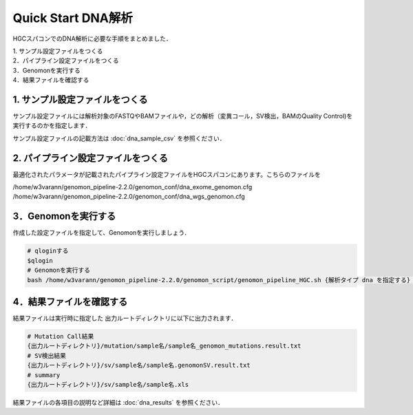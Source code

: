 Quick Start DNA解析
===================

HGCスパコンでのDNA解析に必要な手順をまとめました．

| 1. サンプル設定ファイルをつくる
| 2．パイプライン設定ファイルをつくる
| 3．Genomonを実行する
| 4．結果ファイルを確認する

1. サンプル設定ファイルをつくる
-------------------------------

サンプル設定ファイルには解析対象のFASTQやBAMファイルや，どの解析（変異コール，SV検出，BAMのQuality Control)を実行するのかを指定します．

サンプル設定ファイルの記載方法は  :doc:`dna_sample_csv` を参照ください．


2. パイプライン設定ファイルをつくる
-----------------------------------

最適化されたパラメータが記載されたパイプライン設定ファイルをHGCスパコンにあります。こちらのファイルを

/home/w3varann/genomon_pipeline-2.2.0/genomon_conf/dna_exome_genomon.cfg
/home/w3varann/genomon_pipeline-2.2.0/genomon_conf/dna_wgs_genomon.cfg

3．Genomonを実行する
--------------------

作成した設定ファイルを指定して、Genomonを実行しましょう．

.. code-block:: bash
  
  # qloginする
  $qlogin
  # Genomonを実行する
  bash /home/w3varann/genomon_pipeline-2.2.0/genomon_script/genomon_pipeline_HGC.sh {解析タイプ dna を指定する} {サンプル設定ファイル} {出力ルートディレクトリ} {パイプライン設定ファイル}

4．結果ファイルを確認する
-------------------------

結果ファイルは実行時に指定した 出力ルートディレクトリに以下に出力されます．

.. code-block:: bash

  # Mutation Call結果
  {出力ルートディレクトリ}/mutation/sample名/sample名_genomon_mutations.result.txt
  # SV検出結果
  {出力ルートディレクトリ}/sv/sample名/sample名.genomonSV.result.txt
  # summary
  {出力ルートディレクトリ}/sv/sample名/sample名.xls

結果ファイルの各項目の説明など詳細は :doc:`dna_results` を参照ください．

